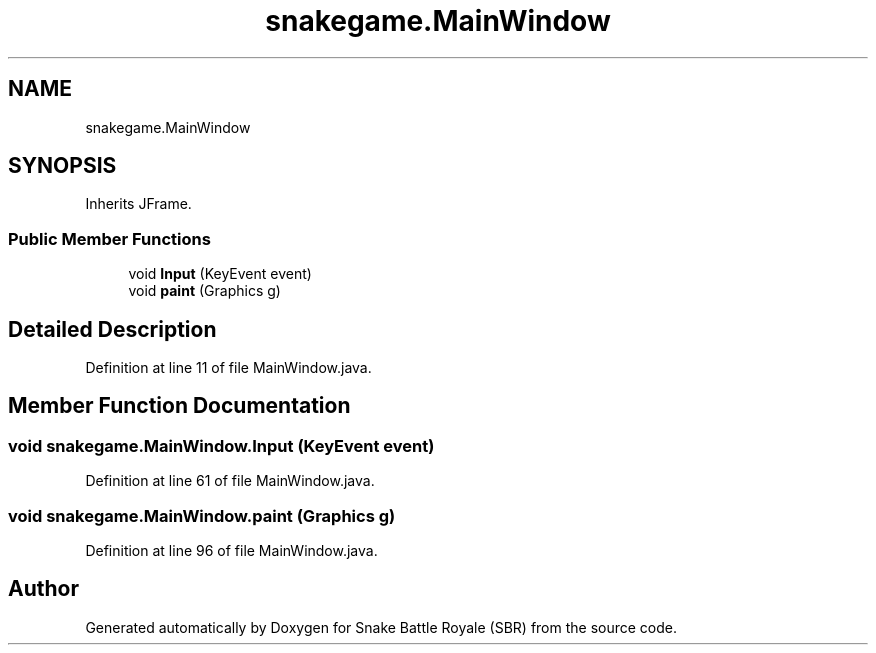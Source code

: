 .TH "snakegame.MainWindow" 3 "Wed Nov 14 2018" "Version 1.0" "Snake Battle Royale (SBR)" \" -*- nroff -*-
.ad l
.nh
.SH NAME
snakegame.MainWindow
.SH SYNOPSIS
.br
.PP
.PP
Inherits JFrame\&.
.SS "Public Member Functions"

.in +1c
.ti -1c
.RI "void \fBInput\fP (KeyEvent event)"
.br
.ti -1c
.RI "void \fBpaint\fP (Graphics g)"
.br
.in -1c
.SH "Detailed Description"
.PP 
Definition at line 11 of file MainWindow\&.java\&.
.SH "Member Function Documentation"
.PP 
.SS "void snakegame\&.MainWindow\&.Input (KeyEvent event)"

.PP
Definition at line 61 of file MainWindow\&.java\&.
.SS "void snakegame\&.MainWindow\&.paint (Graphics g)"

.PP
Definition at line 96 of file MainWindow\&.java\&.

.SH "Author"
.PP 
Generated automatically by Doxygen for Snake Battle Royale (SBR) from the source code\&.
